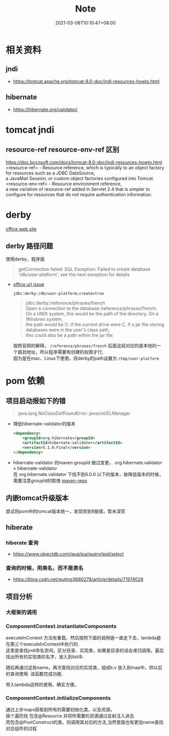 #+title: Note
#+date:  2021-03-08T10:10:47+08:00
#+weight: 2

* 相关资料
** jndi
   - https://tomcat.apache.org/tomcat-8.0-doc/jndi-resources-howto.html
** hibernate 
   - https://hibernate.org/validator/
 
* tomcat jndi
** resource-ref  resource-env-ref 区别
  https://doc.bccnsoft.com/docs/tomcat-8.0-doc/jndi-resources-howto.html  \\
  <resource-ref> - Resource reference, which is typically to an object factory for resources such as a JDBC DataSource, \\
  a JavaMail Session, or custom object factories configured into Tomcat. \\

  <resource-env-ref> - Resource environment reference,  \\
  a new variation of resource-ref added in Servlet 2.4 that is simpler to configure for resources that do not require authentication information.

* derby

  [[http://db.apache.org/derby/][office web site]]
** derby 路径问题
   使用derby，程序报
   #+begin_quote
   getConnection failed: SQL Exception: Failed to create database '/db/user-platform', see the next exception for details
   #+end_quote
   
   - [[https://db.apache.org/derby/docs/10.0/manuals/develop/develop14.html#HDRSII-DEVELOP-22102][office url issue]]
     
     ~jdbc:derby:/db/user-platform;create=true~
     #+begin_quote

     jdbc:derby:/reference/phrases/french  \\
     Open a connection to the database /reference/phrases/french. \\
     On a UNIX system, this would be the path of the directory. On a Windows system, \\
     the path would be C:\reference\phrases\french if the current drive were C. If a jar file storing databases were in the user's class path, \\
     this could also be a path within the jar file.
     
     #+end_quote

     按照官网的解释， ~/reference/phrases/french~ 后面这段对应的是本地的一个路劲地址，所以程序需要有创建的权限才行,  \\
     因为是在mac、Linux下使用，将derby的path设置为 ~/tmp/user-platform~ 

     

* pom 依赖
** 项目启动报如下的错

  #+begin_quote
  java.lang.NoClassDefFoundError: javax/el/ELManager
  #+end_quote

   - 降低hibernate-validator的版本

     #+begin_src xml
    <dependency>  
        <groupId>org.hibernate</groupId>  
        <artifactId>hibernate-validator</artifactId> 
        <version>5.1.0.Final</version>  
    </dependency>
     #+end_src
     
   - hibernate-validator 的maven groupId 做过变更， org.hibernate.validator » hibernate-validator  \\
    在 org.hibernate.validator 下找不到6.0.0 以下的版本，故降低版本的时候，需要注意groupId的取值 [[https://mvnrepository.com/artifact/org.hibernate/hibernate-validator][maven-repo]]
   [[file: ../images/hibernate-dep.png]] 

** 内嵌tomcat升级版本
   尝试将pom中的tomcat版本统一，发现改到8报错，暂未深究
     
** hiberate

*** hiberate 查询
   - https://www.objectdb.com/java/jpa/query/jpql/select

*** 查询的时候，用类名，而不是表名
   - https://blog.csdn.net/wuting3680278/article/details/71974028


** 项目分析
*** 大框架的调用
 #+BEGIN_SRC plantuml :file ./images/fx.png :exports results :eval query-export
   @startuml
 |ComponentContextInitializerListener|
 start
 :contextInitialized;
 |#AntiqueWhite|ComponentContext|
 :init;
 :initEnvContext;
 :instantiateComponents;
 :initializeComponents;
 stop
 @enduml
 #+END_SRC

 #+RESULTS:
 [[file:../images/fx.png]]

*** ComponentContext.instantiateComponents 
  executeInContext 方法有重载，然后按照下面的调用链一直走下去，lambda是在第三个executeInContext中执行的. \\
  这里是查找jndi命名空间，区分目录、实现类，如果是目录的话会递归调用，最后找出所有的实现类的名字，放入到list中. 

  随后再通过这些name，再次查找对应的实现类，组成k:v 放入到map中，供以后的查询使用. 该函数完成功能.
  
  带入lambda这样的使用，确实方便。
#+begin_src  plantuml :file ./images/instantiateComponents.png :exports results :eval query-export
@startuml
:start;
:listAllComponentNames();
:listAllComponentNames(String name);
:executeInContext(ThrowableFunction<Context, R> function);
:executeInContext(ThrowableFunction<Context, R> function, boolean ignoredException);
:executeInContext(Context context, ThrowableFunction<Context, R> function, boolean ignoredException);
:function execute;
 stop
@enduml
#+end_src

#+RESULTS:
[[file:../images/instantiateComponents.png]]

*** ComponentContext.initializeComponents 
    通过上步maps获取到所有的需要初始化类，以及资源。 \\
    挨个遍历找 包含@Resource  并将所需要的资源通过反射注入进去 \\
    而包含@PostConstruct的类，则调用其对应的方法,当然里面也有更加name查找对应组件的过程
    

#+begin_src  plantuml :file ./images/initializeComponents.png :exports results :eval query-export
@startuml
:start;
:injectComponents(component, componentClass);
:processPostConstruct(component, componentClass);
:processPreDestroy;
 stop
@enduml
#+end_src

#+RESULTS:
[[file:../images/initializeComponents.png]]

